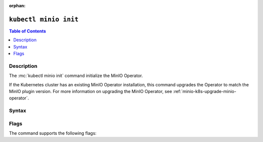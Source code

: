 :orphan:

.. _kubectl-minio-init:

=========================
``kubectl minio init``
=========================

.. default-domain:: minio

.. contents:: Table of Contents
   :local:
   :depth: 2

.. mc:: kubectl minio init

Description
-----------

.. start-kubectl-minio-init-desc

The :mc:`kubectl minio init` command initialize the MinIO Operator.

.. end-kubectl-minio-init-desc

If the Kubernetes cluster has an existing MinIO Operator installation, this command upgrades the Operator to match the MinIO plugin version.
For more information on upgrading the MinIO Operator, see :ref:`minio-k8s-upgrade-minio-operator`.

Syntax
------

.. tab-set::

   .. tab-item:: EXAMPLE

      The following command initializes a new MinIO Operator deployment running |operator-version-stable|.

      .. code-block:: shell
         :class: copyable

         kubectl minio init

   .. tab-item:: SYNTAX

      The command has the following syntax:

      .. code-block:: shell
         :class: copyable

         kubectl minio init                      \
                       [--cluster-domain]        \
                       [--console-image]         \
                       [--console-tls]           \
                       [--default-kes-image]     \
                       [--default-minio-image]   \
                       [--image]                 \
                       [--image-pull-secret]     \
                       [--namespace]             \
                       [--namespace-to-watch]    \
                       [--output]                \
                       [--prometheus-name]       \
                       [--prometheus-namespace]

Flags
-----

.. 
   Default values update frequently and can be found in the following files:
   https://github.com/minio/operator/blob/master/kubectl-minio/cmd/init.go
   https://github.com/minio/operator/blob/master/kubectl-minio/cmd/helpers/constants.go

   For minio/console, run ``kubectl minio init -o | grep minio/console``

The command supports the following flags:

.. mc-cmd:: --cluster-domain
   :optional:

   The domain name to use when configuring the DNS hostname of the operator. 
   Defaults to ``cluster.local``.

.. mc-cmd:: --console-image
   :optional:

   The image to use when deploying the :minio-git:`Operator Console <operator>` in Operator mode, where administrators can create and manage MinIO tenants using a Graphical User Interface.
   Defaults to the `version bundled in variable DefaultOperatorImage for the matching Operator release <https://github.com/minio/operator/blob/master/kubectl-minio/cmd/helpers/constants.go>`__.

.. mc-cmd:: --console-tls
   :optional:

   .. versionadded:: 4.5.6

   Enables TLS for the Operator Console.

   Disabled by default.

.. mc-cmd:: --default-kes-image
   :optional:

   The default :minio-git:`kes <kes>` image to use when creating a new MinIO tenant. 
   Defaults to the `version bundled in variable DefaultKESImage for the matching Operator release <https://github.com/minio/operator/blob/master/kubectl-minio/cmd/helpers/constants.go>`__.

.. mc-cmd:: --default-minio-image
   :optional:

   The default :minio-git:`minio <minio>` image to use when creating a new MinIO tenant. 
   Defaults to the `version bundled in variable DefaultTenantImage for the matching Operator release <https://github.com/minio/operator/blob/master/kubectl-minio/cmd/helpers/constants.go>`__.

.. mc-cmd:: --image
   :optional:

   The image to use for deploying the operator. 
   Defaults to the :minio-git:`latest release of the operator <operator/releases/latest>`.

.. mc-cmd:: --image-pull-secret
   :optional:

   Secret key for use with pulling the :mc-cmd:`~kubectl minio init --image`.

   The MinIO-hosted ``minio/operator`` image is *not* password protected.
   This option is only required for non-MinIO image sources which are password protected.

.. mc-cmd:: --namespace
   :optional:

   The namespace into which to deploy the operator.
   Defaults to ``minio-operator``.

.. mc-cmd:: --namespace-to-watch
   :optional:

   The namespace which the operator watches for MinIO tenants.
   Defaults to ``""`` for *all namespaces*.

.. mc-cmd:: --output
   :optional:

   Performs a dry run and outputs the generated YAML to ``STDOUT``. 
   Use this option to customize the YAML and apply it manually using ``kubectl apply -f <FILE>``.

.. mc-cmd:: --prometheus-name
   :optional:

   The name of the Prometheus service managed by the Prometheus Operator.
   Defaults to ``PROMETHEUS_NAME``

.. mc-cmd:: --prometheus-namespace
   :optional:

   The namespace into which to deploy Prometheus.
   Defaults to ``PROMETHEUS_NAMESPACE``

.. mc-cmd:: --sts
   :optional:

   Enable Operator sts (v1alpha1)

   .. versionadded:: 5.0.0
